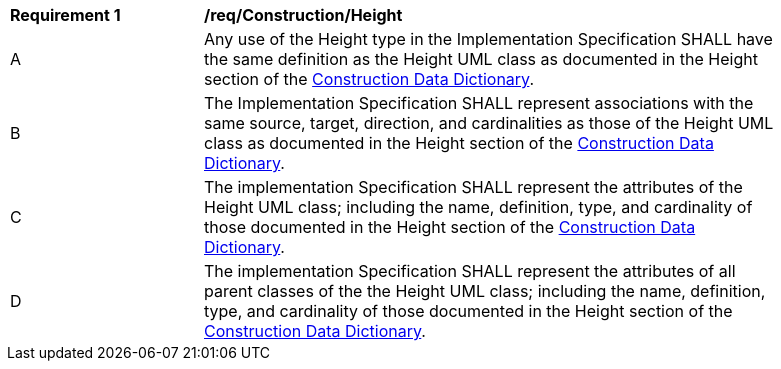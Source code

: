 [[req_Construction_Height]]
[width="90%",cols="2,6"]
|===
^|*Requirement  {counter:req-id}* |*/req/Construction/Height* 
^|A |Any use of the Height type in the Implementation Specification SHALL have the same definition as the Height UML class as documented in the Height section of the <<Height-section,Construction Data Dictionary>>.
^|B |The Implementation Specification SHALL represent associations with the same source, target, direction, and cardinalities as those of the Height UML class as documented in the Height section of the <<Height-section,Construction Data Dictionary>>.
^|C |The implementation Specification SHALL represent the attributes of the Height UML class; including the name, definition, type, and cardinality of those documented in the Height section of the <<Height-section,Construction Data Dictionary>>.
^|D |The implementation Specification SHALL represent the attributes of all parent classes of the the Height UML class; including the name, definition, type, and cardinality of those documented in the Height section of the <<Height-section,Construction Data Dictionary>>.
|===

